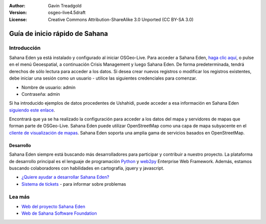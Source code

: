 :Author: Gavin Treadgold
:Version: osgeo-live4.5draft
:License: Creative Commons Attribution-ShareAlike 3.0 Unported  (CC BY-SA 3.0)

.. _sahana-quickstart:
 
.. image:: ../../images/project_logos/logo-sahana-eden.png
  :scale: 100 %
  :alt: project logo
  :align: right
  :target: http://www.sahanafoundation.org

*****************
Guía de inicio rápido de Sahana
*****************

	
Introducción
===============

Sahana Eden ya está instalado y configurado al iniciar OSGeo-Live. Para acceder a Sahana Eden, `haga clic aquí <http://127.0.0.1:8000/eden>`_, o pulse en el menú Geoespatial, a continuación Crisis Management y luego Sahana Eden. De forma predeterminada, tendrá derechos de sólo lectura para acceder a los datos. Si desea crear nuevos registros o modificar los registros existentes, debe iniciar una sesión como un usuario - utilice las siguientes credenciales para comenzar.

* Nombre de usuario: admin
* Contraseña: admin

Si ha introducido ejemplos de datos procedentes de Ushahidi, puede acceder a esa información en Sahana Eden `siguiendo este enlace <http://127.0.0.1:8000/eden/irs/ireport/ushahidi>`_.

Encontrará que ya se ha realizado la configuración para acceder a los datos del mapa y servidores de mapas que forman parte de OSGeo-Live. Sahana Eden puede utilizar OpenStreetMap como una capa de mapa subyacente en el `cliente de visualización de mapas <http://127.0.0.1:8000/eden/gis/map_viewing_client>`_. Sahana Eden soporta una amplia gama de servicios basados en OpenStreetMap.


Desarrollo
~~~~~~~~~~~

Sahana Eden siempre está buscando más desarrolladores para participar y contribuir a nuestro proyecto. La plataforma de desarrollo principal es el lenguaje de programación `Python <http://www.python.org/>`_ y `web2py <http://www.web2py.com/>`_ Enterprise Web Framework. Además, estamos buscando colaboradores con habilidades en cartografía, jquery y javascript.

* `¿Quiere ayudar a desarrollar Sahana Eden? <http://eden.sahanafoundation.org/wiki/Develop>`_
* `Sistema de tickets <http://eden.sahanafoundation.org/report/1>`_ - para informar sobre problemas


Lea más
===============

* `Web del proyecto Sahana Eden <http://eden.sahanafoundation.org/>`_
* `Web de Sahana Software Foundation <http://www.sahanafoundation.org/>`_
